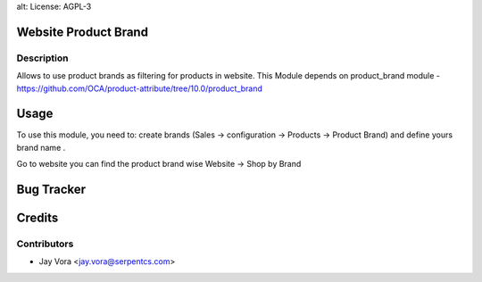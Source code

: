 alt: License: AGPL-3

Website Product Brand
==================================

Description
-----------
Allows to use product brands as filtering for products in website.
This Module depends on product_brand module
-https://github.com/OCA/product-attribute/tree/10.0/product_brand

Usage
=====
To use this module, you need to:
create brands (Sales -> configuration -> Products -> Product Brand) and define yours brand name .

Go to website you can find the product brand wise
Website -> Shop by Brand


Bug Tracker
===========

Credits
=======

Contributors
------------

* Jay Vora <jay.vora@serpentcs.com>


